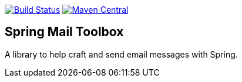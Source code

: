 image:https://travis-ci.org/rgielen/spring-mail-toolbox.svg?branch=master["Build Status", link="https://travis-ci.org/rgielen/spring-mail-toolbox"]
image:https://maven-badges.herokuapp.com/maven-central/net.rgielen/spring-mail-toolbox/badge.svg[Maven Central,link=http://search.maven.org/#search%7Cga%7C1%7Cnet.rgielen.spring-mail-toolbox]

== Spring Mail Toolbox

A library to help craft and send email messages with Spring.
